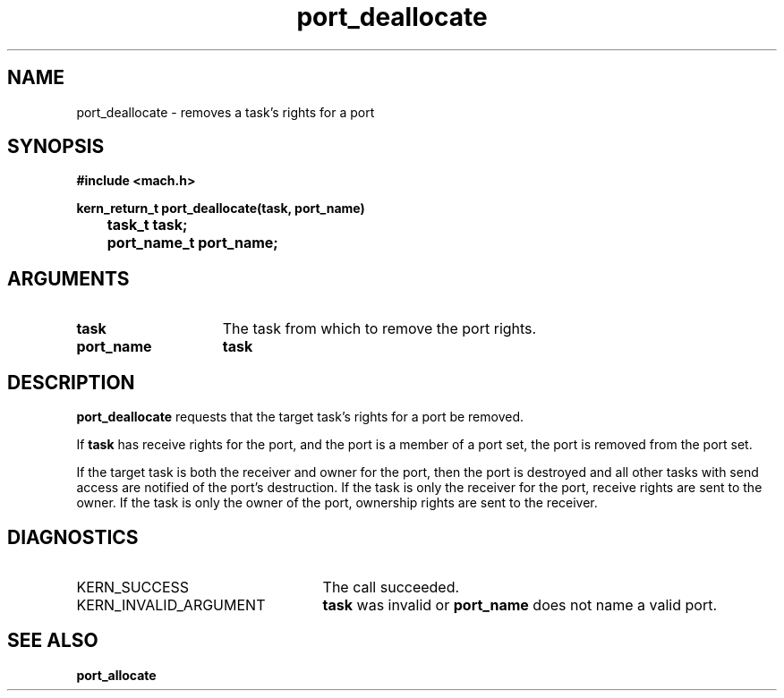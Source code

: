 .TH port_deallocate 2 9/19/86
.CM 4
.SH NAME
.nf
port_deallocate  \-  removes a task's rights for a port
.SH SYNOPSIS
.nf
.ft B
#include <mach.h>

.nf
.ft B
kern_return_t port_deallocate(task, port_name)
	task_t task;
	port_name_t port_name;


.fi
.ft P
.SH ARGUMENTS
.TP 15
.B
task
The task from which to remove the port rights.
.TP 15
.B
port_name
.B task
's name for the rights to be removed.

.SH DESCRIPTION
.B port_deallocate
requests that the target task's
rights for a port be removed.

If 
.B task
has receive rights for the port, and the port is
a member of a port set, the port is removed from the port set.

If the target task is
both the receiver and owner for the port, then the port
is destroyed and all other tasks with send access 
are notified of the port's destruction. If the task is only
the receiver for the port, receive rights are sent to the
owner. If the task is only the owner of the port, ownership
rights are sent to the receiver.

.SH DIAGNOSTICS
.TP 25
KERN_SUCCESS
The call succeeded.
.TP 25
KERN_INVALID_ARGUMENT
.B task
was invalid or 
.B port_name
does not name a valid port.

.SH SEE ALSO
.B port_allocate

